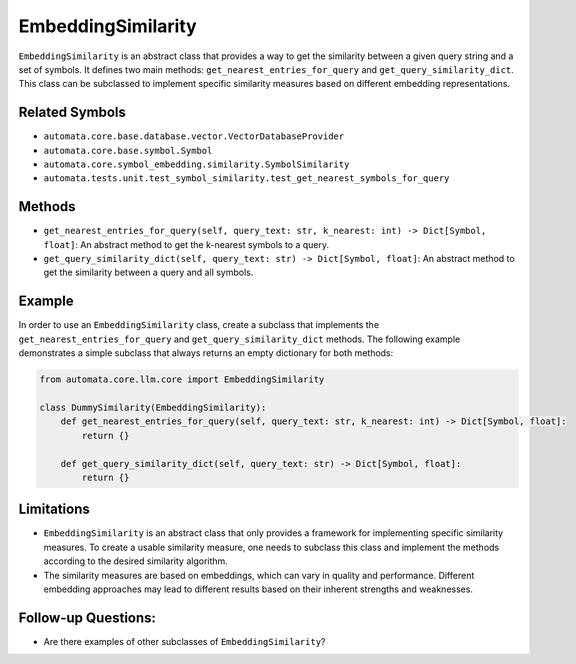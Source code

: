 EmbeddingSimilarity
===================

``EmbeddingSimilarity`` is an abstract class that provides a way to get
the similarity between a given query string and a set of symbols. It
defines two main methods: ``get_nearest_entries_for_query`` and
``get_query_similarity_dict``. This class can be subclassed to implement
specific similarity measures based on different embedding
representations.

Related Symbols
---------------

-  ``automata.core.base.database.vector.VectorDatabaseProvider``
-  ``automata.core.base.symbol.Symbol``
-  ``automata.core.symbol_embedding.similarity.SymbolSimilarity``
-  ``automata.tests.unit.test_symbol_similarity.test_get_nearest_symbols_for_query``

Methods
-------

-  ``get_nearest_entries_for_query(self, query_text: str, k_nearest: int) -> Dict[Symbol, float]``:
   An abstract method to get the k-nearest symbols to a query.
-  ``get_query_similarity_dict(self, query_text: str) -> Dict[Symbol, float]``:
   An abstract method to get the similarity between a query and all
   symbols.

Example
-------

In order to use an ``EmbeddingSimilarity`` class, create a subclass that
implements the ``get_nearest_entries_for_query`` and
``get_query_similarity_dict`` methods. The following example
demonstrates a simple subclass that always returns an empty dictionary
for both methods:

.. code:: python

   from automata.core.llm.core import EmbeddingSimilarity

   class DummySimilarity(EmbeddingSimilarity):
       def get_nearest_entries_for_query(self, query_text: str, k_nearest: int) -> Dict[Symbol, float]:
           return {}

       def get_query_similarity_dict(self, query_text: str) -> Dict[Symbol, float]:
           return {}

Limitations
-----------

-  ``EmbeddingSimilarity`` is an abstract class that only provides a
   framework for implementing specific similarity measures. To create a
   usable similarity measure, one needs to subclass this class and
   implement the methods according to the desired similarity algorithm.
-  The similarity measures are based on embeddings, which can vary in
   quality and performance. Different embedding approaches may lead to
   different results based on their inherent strengths and weaknesses.

Follow-up Questions:
--------------------

-  Are there examples of other subclasses of ``EmbeddingSimilarity``?
